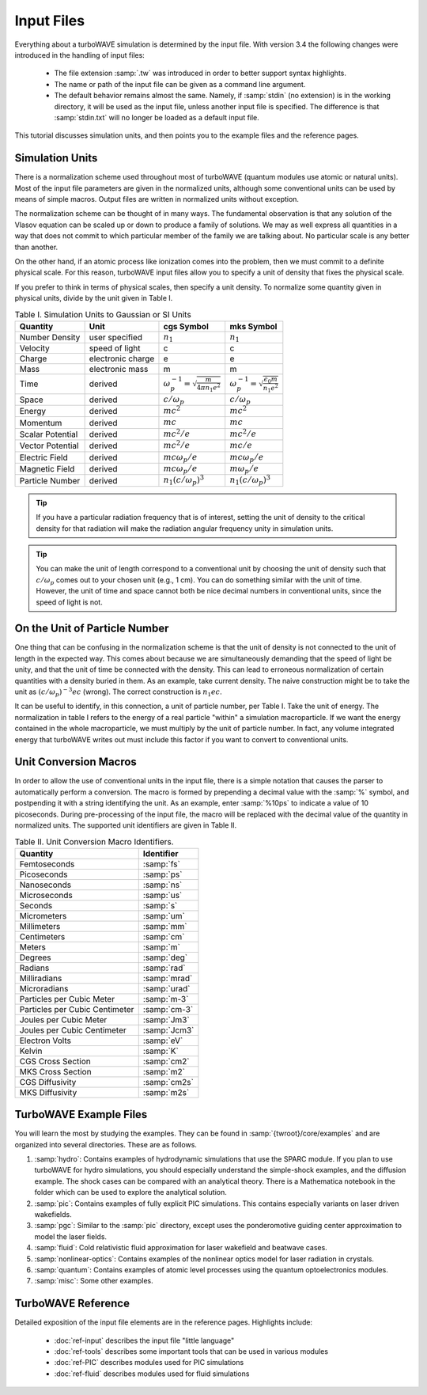 Input Files
===========

Everything about a turboWAVE simulation is determined by the input file.  With version 3.4 the following changes were introduced in the handling of input files:

	* The file extension :samp:`.tw` was introduced in order to better support syntax highlights.
	* The name or path of the input file can be given as a command line argument.
	* The default behavior remains almost the same.  Namely, if :samp:`stdin` (no extension) is in the working directory, it will be used as the input file, unless another input file is specified.  The difference is that :samp:`stdin.txt` will no longer be loaded as a default input file.

This tutorial discusses simulation units, and then points you to the example files and the reference pages.

Simulation Units
----------------

There is a normalization scheme used throughout most of turboWAVE (quantum modules use atomic or natural units).  Most of the input file parameters are given in the normalized units, although some conventional units can be used by means of simple macros.  Output files are written in normalized units without exception.

The normalization scheme can be thought of in many ways.  The fundamental observation is that any solution of the Vlasov equation can be scaled up or down to produce a family of solutions.  We may as well express all quantities in a way that does not commit to which particular member of the family we are talking about.  No particular scale is any better than another.

On the other hand, if an atomic process like ionization comes into the problem, then we must commit to a definite physical scale.  For this reason, turboWAVE input files allow you to specify a unit of density that fixes the physical scale.

If you prefer to think in terms of physical scales, then specify a unit density.  To normalize some quantity given in physical units, divide by the unit given in Table I.

.. csv-table:: Table I. Simulation Units to Gaussian or SI Units
	:header: "Quantity", "Unit", "cgs Symbol", "mks Symbol"

	"Number Density", "user specified", :math:`n_1`, :math:`n_1`
	"Velocity", "speed of light", "c", "c"
	"Charge", "electronic charge", "e", "e"
	"Mass", "electronic mass", "m", "m"
	"Time", "derived", :math:`\omega_p^{-1}=\sqrt{\frac{m}{4\pi n_1 e^2}}`, :math:`\omega_p^{-1}=\sqrt{\frac{\epsilon_0 m}{n_1 e^2}}`
	"Space", "derived", :math:`c/\omega_p`, :math:`c/\omega_p`
	"Energy", "derived", :math:`mc^2`, :math:`mc^2`
	"Momentum", "derived", :math:`mc`, :math:`mc`
	"Scalar Potential", "derived", :math:`mc^2/e`, :math:`mc^2/e`
	"Vector Potential", "derived", :math:`mc^2/e`, :math:`mc/e`
	"Electric Field", "derived", :math:`mc\omega_p/e`, :math:`mc\omega_p/e`
	"Magnetic Field", "derived", :math:`mc\omega_p/e`, :math:`m\omega_p/e`
	"Particle Number","derived", :math:`n_1(c/\omega_p)^3`, :math:`n_1(c/\omega_p)^3`

.. tip::

	If you have a particular radiation frequency that is of interest, setting the unit of density to the critical density for that radiation will make the radiation angular frequency unity in simulation units.

.. tip::

	You can make the unit of length correspond to a conventional unit by choosing the unit of density such that :math:`c/\omega_p` comes out to your chosen unit (e.g., 1 cm).  You can do something similar with the unit of time.  However, the unit of time and space cannot both be nice decimal numbers in conventional units, since the speed of light is not.

On the Unit of Particle Number
-------------------------------

One thing that can be confusing in the normalization scheme is that the unit of density is not connected to the unit of length in the expected way.  This comes about because we are simultaneously demanding that the speed of light be unity, and that the unit of time be connected with the density.  This can lead to erroneous normalization of certain quantities with a density buried in them.  As an example, take current density.  The naive construction might be to take the unit as :math:`(c/\omega_p)^{-3}ec` (wrong).  The correct construction is :math:`n_1ec`.

It can be useful to identify, in this connection, a unit of particle number, per Table I.  Take the unit of energy.  The normalization in table I refers to the energy of a real particle "within" a simulation macroparticle.  If we want the energy contained in the whole macroparticle, we must multiply by the unit of particle number.  In fact, any volume integrated energy that turboWAVE writes out must include this factor if you want to convert to conventional units.

Unit Conversion Macros
-----------------------

In order to allow the use of conventional units in the input file, there is a simple notation that causes the parser to automatically perform a conversion.  The macro is formed by prepending a decimal value with the :samp:`%` symbol, and postpending it with a string identifying the unit.  As an example, enter :samp:`%10ps` to indicate a value of 10 picoseconds.  During pre-processing of the input file, the macro will be replaced with the decimal value of the quantity in normalized units.  The supported unit identifiers are given in Table II.

.. csv-table:: Table II. Unit Conversion Macro Identifiers.
	:header: "Quantity", "Identifier"

	"Femtoseconds", :samp:`fs`
	"Picoseconds", :samp:`ps`
	"Nanoseconds", :samp:`ns`
	"Microseconds", :samp:`us`
	"Seconds", :samp:`s`
	"Micrometers", :samp:`um`
	"Millimeters", :samp:`mm`
	"Centimeters", :samp:`cm`
	"Meters", :samp:`m`
	"Degrees", :samp:`deg`
	"Radians", :samp:`rad`
	"Milliradians", :samp:`mrad`
	"Microradians", :samp:`urad`
	"Particles per Cubic Meter", :samp:`m-3`
	"Particles per Cubic Centimeter", :samp:`cm-3`
	"Joules per Cubic Meter", :samp:`Jm3`
	"Joules per Cubic Centimeter", :samp:`Jcm3`
	"Electron Volts", :samp:`eV`
	"Kelvin", :samp:`K`
	"CGS Cross Section", :samp:`cm2`
	"MKS Cross Section", :samp:`m2`
	"CGS Diffusivity", :samp:`cm2s`
	"MKS Diffusivity", :samp:`m2s`

TurboWAVE Example Files
-----------------------

You will learn the most by studying the examples.  They can be found in :samp:`{twroot}/core/examples` and are organized into several directories.  These are as follows.

#. :samp:`hydro`: Contains examples of hydrodynamic simulations that use the SPARC module.  If you plan to use turboWAVE for hydro simulations, you should especially understand the simple-shock examples, and the diffusion example.  The shock cases can be compared with an analytical theory.  There is a Mathematica notebook in the folder which can be used to explore the analytical solution.
#. :samp:`pic`: Contains examples of fully explicit PIC simulations.  This contains especially variants on laser driven wakefields.
#. :samp:`pgc`: Similar to the :samp:`pic` directory, except uses the ponderomotive guiding center approximation to model the laser fields.
#. :samp:`fluid`: Cold relativistic fluid approximation for laser wakefield and beatwave cases.
#. :samp:`nonlinear-optics`: Contains examples of the nonlinear optics model for laser radiation in crystals.
#. :samp:`quantum`: Contains examples of atomic level processes using the quantum optoelectronics modules.
#. :samp:`misc`: Some other examples.


TurboWAVE Reference
-------------------

Detailed exposition of the input file elements are in the reference pages.  Highlights include:

	* :doc:`ref-input` describes the input file "little language"
	* :doc:`ref-tools` describes some important tools that can be used in various modules
	* :doc:`ref-PIC` describes modules used for PIC simulations
	* :doc:`ref-fluid` describes modules used for fluid simulations
